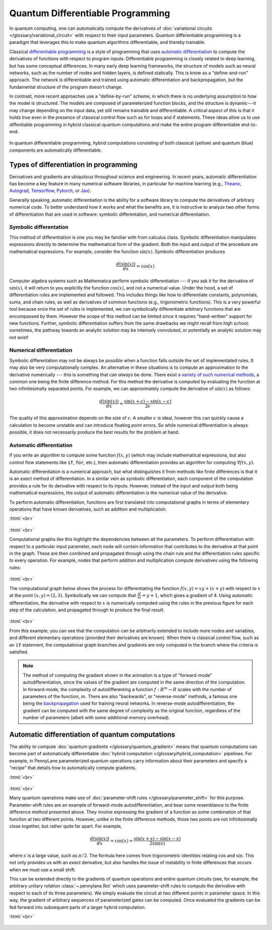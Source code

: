 .. role:: html(raw)
   :format: html

.. _glossary_quantum_differentiable_programming:

Quantum Differentiable Programming
================================== 

In quantum computing, one can automatically compute the derivatives of
:doc:`variational circuits </glossary/variational_circuit>` with respect to
their input parameters. Quantum differentiable programming is a paradigm that
leverages this to make quantum algorithms differentiable, and thereby trainable.

Classical `differentiable programming
<https://en.wikipedia.org/wiki/Differentiable_programming>`_ is a style of
programming that uses `automatic differentiation
<https://en.wikipedia.org/wiki/Automatic_differentiation>`_ to compute the
derivatives of functions with respect to program inputs.  Differentiable
programming is closely related to deep learning, but has some conceptual
differences. In many early deep learning frameworks, the structure of models
such as neural networks, such as the number of nodes and hidden layers, is
defined statically. This is know as a "define-and-run" approach. The network is
differentiable and trained using automatic differentiation and backpropagation,
but the fundamental structure of the program doesn't change.

In contrast, more recent approaches use a "define-by-run" scheme, in which there
is no underlying assumption to how the model is structured. The models are
composed of parameterized function blocks, and the structure is dynamic---it may
change depending on the input data, yet still remains trainable and
differentiable.  A critical aspect of this is that it holds true even in the
presence of classical control flow such as for loops and if statements. These
ideas allow us to use diffentiable programming in hybrid classical-quantum
computations and make the entire program differentiable end-to-end.

.. figure:: ../_static/concepts/hybrid_graph.png
    :align: center
    :width: 90%
    :target: javascript:void(0);

    In quantum differentiable programming, hybrid computations consisting of
    both classical (yellow) and quantum (blue) components are automatically
    differentiable.

Types of differentiation in programming
---------------------------------------

Derivatives and gradients are ubiquitous throughout science and engineering.  In
recent years, automatic differentiation has become a key feature in many
numerical software libraries, in particular for machine learning (e.g., Theano_,
Autograd_, Tensorflow_, Pytorch_, or Jax_).

Generally speaking, automatic differentiation is the ability for a software
library to compute the derivatives of arbitrary numerical code. To better
understand how it works and what the benefits are, it is instructive to analyze
two other forms of differentiation that are used in software: symbolic
differentation, and numerical differentiation.


Symbolic differentation
~~~~~~~~~~~~~~~~~~~~~~~

This method of differentiation is one you may be familiar with from calculus
class. Symbolic differentiation manipulates expressions directly to determine
the mathematical form of the gradient. Both the input and output of the
procedure are mathematical expressions. For example, consider the function
:math:`\sin(x)`. Symbolic differentiation produces

.. math::

   \frac{d(\sin(x))}{dx} = \cos(x)


Computer algebra systems such as Mathematica perform symbolic differentiation
--- if you ask it for the derivative of :math:`\sin(x)`, it will return to you
explicitly the function :math:`\cos(x)`, and not a numerical value. Under the
hood, a set of differentiation rules are implemented and followed. This includes
things like how to differentiate constants, polynomials, sums, and chain rules,
as well as derivatives of common functions (e.g., trigonometric functions). This
is a very powerful tool because once the set of rules is implemented, we can
symbolically differentiate arbitrary functions that are encompassed by
them. However the scope of this method can be limited since it requires
"hand-written" support for new functions. Further, symbolic differentiation suffers from
the same drawbacks we might recall from high school; sometimes, the pathway towards
an analytic solution may be intensely convoluted, or potentially an analytic solution may
not exist!


Numerical differentiation
~~~~~~~~~~~~~~~~~~~~~~~~~

Symbolic differentation may not be always be possible when a function falls
outside the set of implementated rules. It may also be very computationally
complex. An alternative in these situations is to compute an approximation to
the derivative numerically --- this is something that can *always* be
done. There exist `a variety of such numerical methods
<https://en.wikipedia.org/wiki/Numerical_differentiation>`_, a common one being
the finite difference method. For this method the derivative is computed by
evaluating the function at two infinitesimally separated points. For example, we
can approximately compute the derivative of :math:`\sin(x)` as follows:

.. math::

   \frac{d(\sin(x))}{dx} \approx \frac{\sin(x + \epsilon) - \sin(x - \epsilon)}{2\epsilon}

The quality of this approximation depends on the size of :math:`\epsilon`. A
smaller :math:`\epsilon` is ideal, however this can quickly cause a calculation
to become unstable and can introduce floating point errors. So while numerical
differentiation is always possible, it does not necessarily produce the best
results for the problem at hand.


Automatic differentiation
~~~~~~~~~~~~~~~~~~~~~~~~~

If you write an algorithm to compute some function :math:`f(x, y)` (which may
include mathematical expressions, but also control flow statements like
:code:`if`, :code:`for`, etc.), then automatic differentiation provides an
algorithm for computing :math:`\nabla f(x, y)`.

Automatic differentiation is a numerical approach, but what distinguishes it
from methods like finite differences is that it is an *exact* method of
differentiation. In a similar vein as symbolic differentiation, each component
of the computation provides a rule for its derivative with respect to its
inputs. However, instead of the input and output both being mathematical
expressions, the output of automatic differentiation is the numerical value of
the derivative.

To perform automatic differentiation, functions are first translated into
computational graphs in terms of elementary operations that have known
derivatives, such as addition and multiplication.

:html:`<br>`

.. figure:: ../_static/concepts/autodiff_classical.png
    :align: center
    :width: 30%
    :target: javascript:void(0);

:html:`<br>`

Computational graphs like this highlight the dependencies between all the
parameters. To perform differentiation with respect to a particular input
parameter, each node will contain information that contributes to the derivative
at that point in the graph. These are then combined and propagated through using
the chain rule and the differentiation rules specific to every operation. For
example, nodes that perform addition and multiplication compute derivatives using
the following rules:

.. figure:: ../_static/concepts/autodiff_rules.svg
    :align: center
    :width: 90%
    :target: javascript:void(0);

:html:`<br>`

The computational graph below shows the process for differentiating the function
:math:`f(x, y) = xy + (x + y)` with respect to :math:`x` at the point
:math:`(x, y) = (2, 3)`. Symbolically we can compute that :math:`\frac{\partial
f}{\partial x} = y + 1`, which gives a gradient of 4. Using automatic
differentiation, the derivative with respect to :math:`x` is numerically
computed using the rules in the previous figure for each step of the
calculation, and propagated through to produce the final result.

.. figure:: ../_static/concepts/autodiff.gif
    :align: center
    :width: 100%
    :target: javascript:void(0);

:html:`<br>`

From this example, you can see that the computation can be arbitrarily extended
to include more nodes and variables, and different elementary operations
(provided their derivatives are known). When there is classical control flow,
such as an :code:`if` statement, the computational graph branches and
gradients are only computed in the branch where the criteria is satisfied.

.. note::

   The method of computing the gradient shown in the animation is a type of
   "forward-mode" autodifferentiation, since the values of the gradient are
   computed in the same direction of the computation. In forward-mode, the
   complexity of autodifferenting a function :math:`f : R^m \rightarrow R`
   scales with the number of parameters of the function, :math:`m`. There are
   also "backwards", or "reverse-mode" methods, a famous one being the
   `backpropagation <https://en.wikipedia.org/wiki/Backpropagation>`_ used for
   training neural networks. In reverse-mode autodifferentiation, the gradient
   can be computed with the same degree of complexity as the original function,
   regardless of the number of parameters (albeit with some additional memory
   overhead).


Automatic differentiation of quantum computations
-------------------------------------------------

The ability to compute :doc:`quantum gradients </glossary/quantum_gradient>`
means that quantum computations can become part of automatically differentiable
:doc:`hybrid computation </glossary/hybrid_computation>` pipelines. For example,
in PennyLane parameterized quantum operations carry information about their
parameters and specify a "recipe" that details how to automatically compute
gradients.

:html:`<br>`

.. figure:: ../_static/concepts/autodiff_quantum_circuit.svg
    :align: center
    :width: 60%
    :target: javascript:void(0);

:html:`<br>`

Many quantum operations make use of :doc:`parameter-shift rules
</glossary/parameter_shift>` for this purpose. Parameter-shift rules are an
example of forward-mode autodifferentiation, and bear some resemblance to the
finite difference method presented above. They involve expressing the gradient
of a function as some combination of that function at two different
points. However, unlike in the finite difference methods, those two points are
not infinitesimally close together, but rather quite far apart. For example,

.. math::

   \frac{d(\sin(x))}{dx} = \cos(x) = \frac{\sin(x + s) - \sin(x-s)}{2 \sin(s)}

where :math:`s` is a large value, such as :math:`\pi/2`. The formula here comes
from trigonometric identities relating :math:`\cos` and :math:`\sin`. This not only
provides us with an *exact* derivative, but also handles the issue of instability in
finite differences that occurs when we must use a small shift.

This can be extended directly to the gradients of quantum operations and entire
quantum circuits (see, for example, the arbitrary unitary rotation
:class:`~.pennylane.Rot` which uses parameter-shift rules to compute the
derivative with respect to each of its three parameters). We simply evaluate the
circuit at two different points in parameter space. In this way, the gradient of
arbitrary sequences of parameterized gates can be computed. Once evaluated the
gradients can be fed forward into subsequent parts of a larger hybrid
computation.

:html:`<br>`

.. figure:: ../_static/concepts/autodiff_quantum.png
    :align: center
    :width: 30%
    :target: javascript:void(0);


.. _Theano: https://github.com/Theano/Theano
.. _Autograd: https://github.com/HIPS/autograd
.. _Tensorflow: http://tensorflow.org/
.. _Pytorch: https://pytorch.org/
.. _Jax: https://github.com/google/jax
